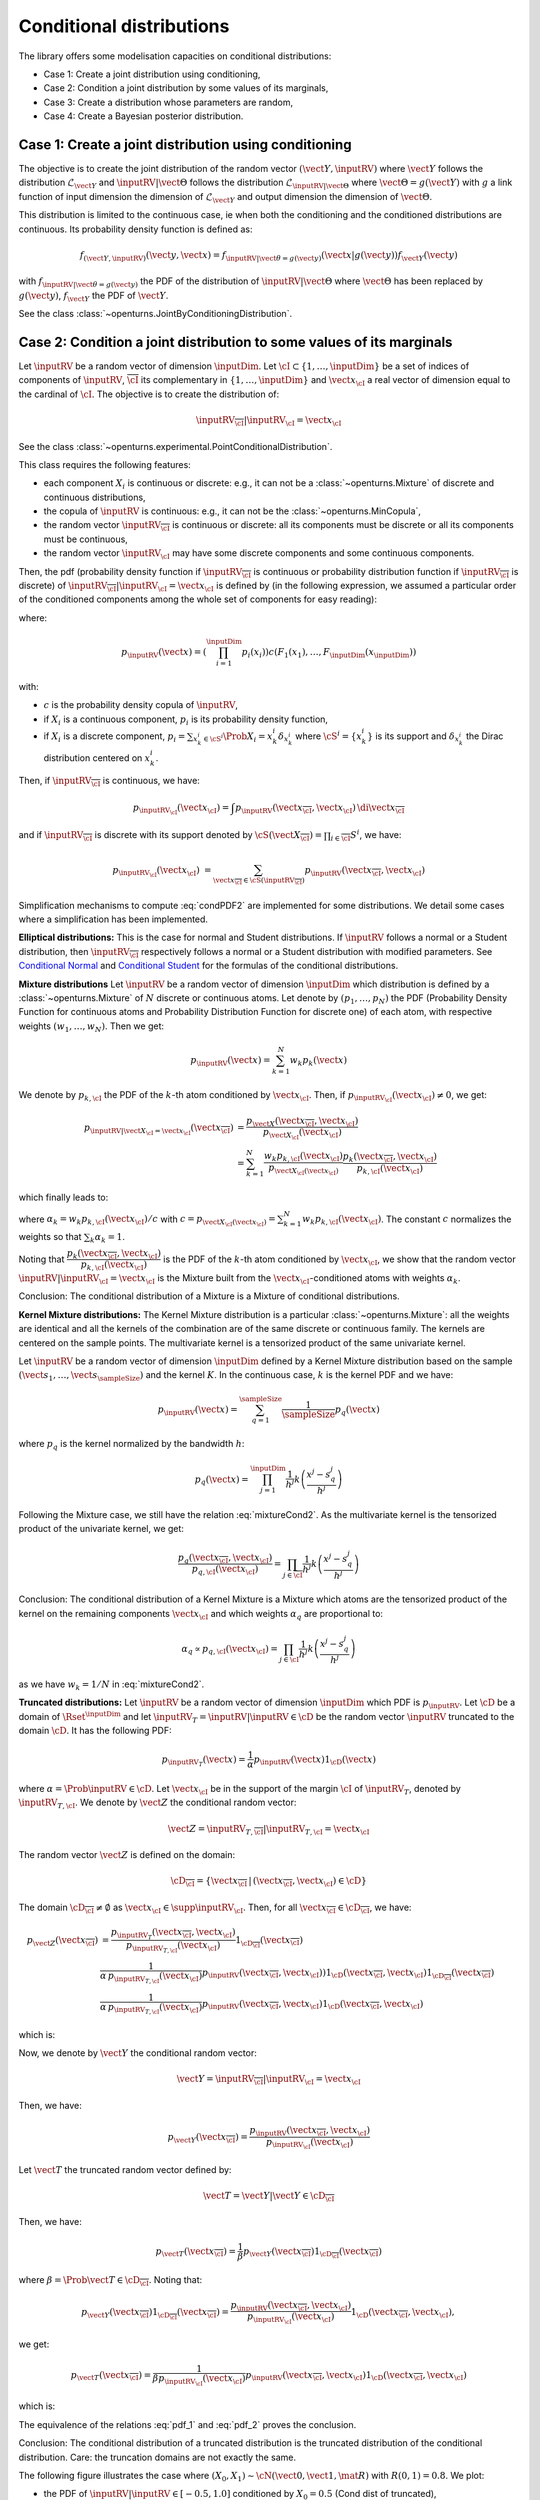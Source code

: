 .. _conditional_distributions:

Conditional distributions
-------------------------

The library offers some modelisation capacities on conditional distributions:

- Case 1: Create a joint distribution using conditioning,
- Case 2: Condition a joint distribution by some values of its marginals,
- Case 3: Create a distribution whose parameters are random,
- Case 4: Create a Bayesian posterior distribution.


Case 1: Create a joint distribution using conditioning
~~~~~~~~~~~~~~~~~~~~~~~~~~~~~~~~~~~~~~~~~~~~~~~~~~~~~~

The objective is to create the joint distribution of the random vector :math:`(\vect{Y},\inputRV)`
where :math:`\vect{Y}` follows the distribution :math:`\mathcal{L}_{\vect{Y}}`
and :math:`\inputRV|\vect{\Theta}` follows the distribution :math:`\mathcal{L}_{\inputRV|\vect{\Theta}}`
where :math:`\vect{\Theta}=g(\vect{Y})` with :math:`g` a link function of input dimension
the dimension of :math:`\mathcal{L}_{\vect{Y}}` and output dimension the dimension of :math:`\vect{\Theta}`.

This distribution is limited to the continuous case, ie when both the conditioning and the conditioned distributions are continuous.
Its probability density function is defined as:

.. math::

    f_{(\vect{Y},\inputRV)}(\vect{y}, \vect{x}) = f_{\inputRV|\vect{\theta}=g(\vect{y})}(\vect{x}|g(\vect{y})) f_{\vect{Y}}( \vect{y})

with :math:`f_{\inputRV|\vect{\theta} = g(\vect{y})}` the PDF of the distribution of :math:`\inputRV|\vect{\Theta}`
where :math:`\vect{\Theta}` has been replaced by :math:`g(\vect{y})`,
:math:`f_{\vect{Y}}` the PDF of :math:`\vect{Y}`.

See the class :class:`~openturns.JointByConditioningDistribution`.

Case 2: Condition a joint distribution to some values of its marginals
~~~~~~~~~~~~~~~~~~~~~~~~~~~~~~~~~~~~~~~~~~~~~~~~~~~~~~~~~~~~~~~~~~~~~~

Let :math:`\inputRV` be a random vector of dimension :math:`\inputDim`. Let :math:`\cI \subset \{1, \dots, \inputDim \}`
be a set of indices of components of  :math:`\inputRV`, :math:`\overline{\cI}` its complementary in
:math:`\{1, \dots, \inputDim \}` and :math:`\vect{x}_\cI` a real vector of dimension equal to the cardinal of :math:`\cI`.
The objective is to create the distribution of:

.. math::

    \inputRV_{\overline{\cI}}|\inputRV_\cI = \vect{x}_\cI


See the class :class:`~openturns.experimental.PointConditionalDistribution`.

This class requires the following features:

- each component :math:`X_i` is continuous or discrete: e.g., it can not be a :class:`~openturns.Mixture` of
  discrete and continuous distributions,
- the copula of :math:`\inputRV` is continuous: e.g., it can not be the :class:`~openturns.MinCopula`,
- the random vector :math:`\inputRV_{\overline{\cI}}` is continuous or discrete: all its components must be discrete
  or all its components must be continuous,
- the random vector :math:`\inputRV_{\cI}` may have some discrete components and some continuous components.

Then, the pdf (probability density function if :math:`\inputRV_{\overline{\cI}}` is continuous or probability distribution function if
:math:`\inputRV_{\overline{\cI}}` is discrete) of :math:`\inputRV_{\overline{\cI}}|\inputRV_\cI = \vect{x}_\cI` is defined by (in the following
expression, we assumed a particular order of the conditioned components among the whole set of components for easy reading):

.. math::
    :label: condPDF2

    p_{\inputRV_{\overline{\cI}}|\inputRV_\cI = \vect{x}_\cI}(x_{\overline{\cI}})  = \dfrac{p_{\inputRV}(\vect{x
    }_{\overline{\cI}}, \vect{x}_{\cI})}{p_{\inputRV_{\cI}}(\vect{x}_{\cI})}

where:

.. math::

    p_{\inputRV}(\vect{x})  = \left( \prod_{i=1}^\inputDim p_i(x_i)\right) c(F_1(x_1), \dots,
    F_\inputDim(x_\inputDim))

with:

- :math:`c` is the probability density copula of :math:`\inputRV`,
- if :math:`X_i` is a continuous component, :math:`p_i` is its probability density function,
- if :math:`X_i` is a discrete component, :math:`p_i = \sum_{x^i_k \in \cS^i} \Prob{X_i = x^i_k} \delta_{x^i_k}` where
  :math:`\cS^i = \{ x^i_k \}` is its support and :math:`\delta_{x^i_k}` the Dirac distribution centered on
  :math:`x^i_k`.

Then, if :math:`\inputRV_{\overline{\cI}}` is continuous, we have:

.. math::

    p_{\inputRV_{\cI}}(\vect{x}_{\cI})  = \int p_{\inputRV}(\vect{x}_{\overline{\cI}}, \vect{x}_{\cI}) \,
    \di{\vect{x}_{\overline{\cI}}}

and if :math:`\inputRV_{\overline{\cI}}` is discrete with its support denoted by
:math:`\cS(\vect{X}_{\overline{\cI}}) = \prod_{i \in \overline{\cI}} S^i`, we have:

.. math::

    p_{\inputRV_{\cI}}(\vect{x}_{\cI})  & = \sum_{\vect{x}_{\overline{\cI}} \in \cS(\inputRV_{\overline{\cI}})}
    p_{\inputRV}(\vect{x}_{\overline{\cI}}, \vect{x}_{\cI})

Simplification mechanisms to compute :eq:`condPDF2` are implemented for some distributions. We detail some cases where a simplification has
been implemented.

**Elliptical distributions:** This is the case for normal and Student distributions. If :math:`\inputRV` follows a normal or a Student distribution,
then :math:`\inputRV_{\overline{\cI}}` respectively follows a normal or a Student distribution with modified parameters.
See `Conditional Normal <https://en.wikipedia.org/wiki/Multivariate_normal_distribution>`_ and
`Conditional Student <https://en.wikipedia.org/wiki/Multivariate_t-distribution>`_  for the formulas of the conditional distributions.

**Mixture distributions** Let :math:`\inputRV` be a random vector of dimension :math:`\inputDim` which distribution is  defined by a
:class:`~openturns.Mixture` of :math:`N` discrete or continuous atoms. Let denote by :math:`(p_1, \dots, p_N)` the PDF (Probability Density
Function for continuous atoms and Probability Distribution Function for discrete one) of each atom, with respective weights :math:`(w_1, \dots, w_N)`.
Then we get:

.. math::

    p_\inputRV(\vect{x}) = \sum_{k=1}^N w_k p_k(\vect{x})


We denote by :math:`p_{k,\cI}` the PDF of the :math:`k`-th atom conditioned by :math:`\vect{x}_{\cI}`. Then, if
:math:`p_{\inputRV_\cI}(\vect{x}_{\cI}) \neq 0`, we get:

.. math::

    p_{\inputRV|\vect{X}_\cI  = \vect{x}_\cI}(\vect{x}_{\overline{\cI}}) & = \dfrac{p_{\vect{X}}(\vect{x}_{\overline{\cI}}, \vect{x}_{\cI})}
                                {p_{\vect{X}_{\cI}}(\vect{x}_{\cI})} \\
                       & = \sum_{k=1}^N \dfrac{w_k p_{k,\cI}(\vect{x}_\cI)}{p_{\vect{X}_\cI(\vect{x}_\cI)}} \dfrac{ p_k(\vect{x}_{\overline{\cI}},
                       \vect{x}_{\cI})}{p_{k,\cI}(\vect{x}_\cI)}

which finally leads to:

.. math::
    :label: mixtureCond2

    p_{\inputRV|\vect{X}_\cI  = \vect{x}_\cI}(\vect{x}_{\overline{\cI}}) =
        \sum_{k=1}^N \alpha_k \dfrac{ p_k(\vect{x}_{\overline{\cI}}, \vect{x}_{\cI})}{p_{k,\cI}(\vect{x}_\cI)}

where :math:`\alpha_k = w_k p_{k,\cI}(\vect{x}_\cI) / c` with :math:`c = p_{\vect{X}_\cI(\vect{x}_\cI)} = \sum_{k=1}^N w_k p_{k,\cI}(\vect{x}_\cI)`.
The constant :math:`c` normalizes the weights so that :math:`\sum_k \alpha_k = 1`.

Noting that :math:`\dfrac{ p_k(\vect{x}_{\overline{\cI}}, \vect{x}_{\cI})}{p_{k,\cI}(\vect{x}_\cI)}` is the PDF of the :math:`k`-th atom
conditioned by :math:`\vect{x}_{\cI}`, we show that the random vector :math:`\inputRV|\inputRV_\cI = \vect{x}_{\cI}` is the Mixture built from the
:math:`\vect{x}_\cI`-conditioned atoms  with weights :math:`\alpha_k`.

Conclusion: The conditional distribution of a Mixture is a Mixture of conditional distributions.


**Kernel Mixture distributions:** The Kernel Mixture distribution is a particular :class:`~openturns.Mixture`: all the weights are identical and
all the kernels of the combination are of the same
discrete or continuous family. The kernels are centered on the sample points. The multivariate kernel
is a tensorized product of the same univariate kernel.

Let :math:`\inputRV` be a random vector of dimension :math:`\inputDim` defined by a  Kernel Mixture distribution based on the sample
:math:`(\vect{s}_1, \dots, \vect{s}_\sampleSize)` and the kernel :math:`K`. In the continuous case, :math:`k` is the kernel PDF and we have:

.. math::

    p_{\inputRV}(\vect{x}) = \sum_{q=1}^\sampleSize \dfrac{1}{\sampleSize} p_q(\vect{x})

where :math:`p_q` is the kernel  normalized by the bandwidth :math:`h`:

.. math::

    p_q(\vect{x}) = \prod_{j=1}^\inputDim \dfrac{1}{h^j}k\left( \dfrac{x^j- s_q^j}{h^j} \right)


Following the Mixture case, we still have the relation :eq:`mixtureCond2`. As the multivariate kernel is the tensorized product of the univariate
kernel, we get:

.. math::

    \dfrac{p_q(\vect{x}_{\overline{\cI}}, \vect{x}_{\cI})}{p_{q,\cI}(\vect{x}_\cI)} = \prod_{j \in \overline{\cI}}
    \dfrac{1}{h^j}k\left( \dfrac{x^j- s_q^j}{h^j} \right)


Conclusion: The conditional distribution of a Kernel Mixture is a Mixture which atoms are the tensorized product of the kernel on the remaining components
:math:`\vect{x}_\cI` and which weights :math:`\alpha_q` are proportional to:

.. math::

    \alpha_q \propto p_{q,\cI}(\vect{x}_\cI) = \prod_{j \in\cI} \dfrac{1}{h^j}k\left( \dfrac{x^j- s_q^j}{h^j} \right)

as we have :math:`w_k = 1/N` in :eq:`mixtureCond2`.


**Truncated distributions:**  Let :math:`\inputRV` be a random vector of dimension :math:`\inputDim` which PDF is :math:`p_\inputRV`. Let :math:`\cD`
be a domain of :math:`\Rset^\inputDim` and let :math:`\inputRV_T = \inputRV|\inputRV\in \cD` be the random vector :math:`\inputRV`
truncated to the domain :math:`\cD`. It has the following PDF:

.. math::

    p_{\inputRV_T}(\vect{x}) = \dfrac{1}{\alpha} p_{\inputRV}(\vect{x})  1_{\cD}(\vect{x})

where :math:`\alpha = \Prob{\inputRV\in \cD}`. Let  :math:`\vect{x}_\cI` be in the support of the margin :math:`\cI` of
:math:`\inputRV_T`, denoted by :math:`\inputRV_{T, \cI}`. We denote by :math:`\vect{Z}` the conditional random vector:

.. math::

    \vect{Z} = \inputRV_{T,\overline{\cI}} | \inputRV_{T, \cI} = \vect{x}_\cI

The random vector :math:`\vect{Z}` is defined on the domain:

.. math::

    \cD_{\overline{\cI}} = \{ \vect{x}_{\overline{\cI}} \, |\, (\vect{x}_{\overline{\cI}}, \vect{x}_{\cI}) \in \cD \}

The domain :math:`\cD_{\overline{\cI}} \neq \emptyset` as  :math:`\vect{x}_\cI \in \supp{\inputRV_{\cI}}`.
Then, for all :math:`\vect{x}_{\overline{\cI}}  \in \cD_{\overline{\cI}}`, we have:

.. math::

    p_{\vect{Z}}( \vect{x}_{\overline{\cI}}) & = \dfrac{p_{\inputRV_T}(\vect{x}_{\overline{\cI}}, \vect{x}_{\cI})}{p_{\inputRV_{T,\cI}}(\vect{x}_{\cI})}
    1_{\cD_{\overline{\cI}}}(\vect{x}_{\overline{\cI}}) \\
                                             &  \dfrac{1}{\alpha\, p_{\inputRV_{T,\cI}}(\vect{x}_{\cI})} p_{\inputRV}(\vect{x}
                                             _{\overline{\cI}}, \vect{x}_{\cI}))  1_{\cD}(\vect{x}_{\overline{\cI}}, \vect{x}
                                             _{\cI}) 1_{\cD_{\overline{\cI}}}(\vect{x}_{\overline{\cI}})\\
                                             &  \dfrac{1}{\alpha\, p_{\inputRV_{T,\cI}}(\vect{x}_{\cI})} p_{\inputRV}(\vect{x}
                                             _{\overline{\cI}}, \vect{x}_{\cI}) 1_{\cD}(\vect{x}_{\overline{\cI}}, \vect{x}
                                             _{\cI})

which is:

.. math::
    :label: pdf_1

    p_{\vect{Z}}( \vect{x}_{\overline{\cI}}) \propto p_{\inputRV}(\vect{x}
                                             _{\overline{\cI}}, \vect{x}_{\cI}) 1_{\cD}(\vect{x}_{\overline{\cI}}, \vect{x}
                                             _{\cI})

Now, we denote by :math:`\vect{Y}` the conditional random vector:

.. math::

    \vect{Y} = \inputRV_{\overline{\cI}} | \inputRV_{\cI} = \vect{x}_\cI

Then, we have:

.. math::

    p_{\vect{Y}}(\vect{x}_{\overline{\cI}})  = \dfrac{p_{\inputRV}(\vect{x}_{\overline{\cI}}, \vect{x}_{\cI})}{p_{\inputRV_\cI}(\vect{x}_{\cI})}

Let :math:`\vect{T}` the truncated random vector defined by:

.. math::

    \vect{T} = \vect{Y} | \vect{Y} \in \cD_{\overline{\cI}}

Then, we have:

.. math::

    p_{\vect{T}}(\vect{x}_{\overline{\cI}})  = \dfrac{1}{\beta} p_{\vect{Y}}(\vect{x}_{\overline{\cI}})1_{\cD_{\overline{\cI}}}(\vect{x}_{\overline{\cI}})


where :math:`\beta = \Prob{\vect{T} \in \cD_{\overline{\cI}}}`. Noting that:

.. math::

    p_{\vect{Y}}(\vect{x}_{\overline{\cI}})1_{\cD_{\overline{\cI}}}(\vect{x}_{\overline{\cI}}) = \dfrac{p_{\inputRV}(\vect{x}_{\overline{\cI}}, \vect{x}
    _{\cI})}{p_{\inputRV_\cI}(\vect{x}_{\cI})}1_{\cD}(\vect{x}_{\overline{\cI}}, \vect{x}_{\cI}),

we get:

.. math::

    p_{\vect{T}}(\vect{x}_{\overline{\cI}})  = \dfrac{1}{\beta p_{\inputRV_\cI}(\vect{x}_{\cI})} p_{\inputRV}(\vect{x}_{\overline{\cI}}, \vect{x}
    _{\cI})1_{\cD}(\vect{x}_{\overline{\cI}}, \vect{x}_{\cI})

which is:

.. math::
    :label: pdf_2

    p_{\vect{T}}(\vect{x}_{\overline{\cI}})  \propto  p_{\inputRV}(\vect{x}_{\overline{\cI}}, \vect{x}_{\cI})1_{\cD}(\vect{x}_{\overline{\cI}}, \vect{x}
    _{\cI})

The equivalence of the relations :eq:`pdf_1` and :eq:`pdf_2` proves the conclusion.

Conclusion: The conditional distribution of a truncated distribution is the truncated distribution of the conditional
distribution. Care: the truncation domains are not exactly the same.

The following figure illustrates the case where :math:`(X_0, X_1) \sim \cN \left(\vect{0}, \vect{1}, \mat{R}  \right)` with :math:`R(0,1) = 0.8`.
We plot:

- the PDF of :math:`\inputRV|\inputRV\in [-0.5, 1.0]` conditioned by :math:`X_0 = 0.5` (Cond dist of truncated),
- the PDF of the truncation to :math:`[-0.5, 1.0]` of  :math:`\inputRV|X_0 = 0.5`: (Truncation of cond dist).


.. figure:: illustration_conditional_truncated.png
    :scale: 35 %

Note that the numerical range of the conditional distribution might be different from the range of the numerical range of the non conditioned
distribution. For example, consider a bivariate distribution :math:`(X_0, X_1)` following a normal distribution with zero mean, unit variance and a
correlation :math:`R(0,1) = 0.4`. Then consider :math:`X_1|X_0 = 10.0`. The numerical range of :math:`X_1|X_0 = 10` is :math:`[-3.01, 11.0]` where as the
numerical range of :math:`X_1` is :math:`[-7.65, 7.65]`. See :doc:`/auto_probabilistic_modeling/distributions/plot_point_conditional_distribution` to get
some more examples.

The computation of the numerical range is important to make possible the integration of the PDF on some domains. The library implements 3 strategies to
compute it. We detail these strategies.


**Strategy None**: The numerical range of :math:`\inputRV_{\overline{\cI}}|\inputRV_\cI = \vect{x}_\cI` is the same as the
numerical range of :math:`\inputRV_{\overline{\cI}}`. This range is exact for all distributions with bounded support. For distributions with unbounded
support,
it is potentially false when the conditional values are very close to the bounds of the initial numerical support.


**Strategy Normal**: Let  :math:`\vect{Y}` be the Gaussian vector of dimension :math:`\inputDim`, which mean vector
is defined by :math:`\vect{\mu} = \Expect{\inputRV}` and covariance matrix is defined by :math:`\mat{C} = \Cov{\inputRV}`.
Then, we build the conditioned Gaussian vector:

.. math::

    \vect{Y}_{\overline{\cI}}|\vect{Y}_\cI = \vect{x}_\cI


The numerical range :math:`\cD \left(\vect{Y}_{\overline{\cI}}|\vect{Y}_\cI = \vect{x}_\cI \right)` of
:math:`\vect{Y}_{\overline{\cI}}|\vect{Y}_\cI = \vect{x}_\cI` is known exactly thanks to the simplification mechanism
implemented for Gaussian vectors. We assign to :math:`\inputRV_{\overline{\cI}}|\inputRV_\cI = \vect{x}_\cI` the
range :math:`\cD \left(\vect{Y}_{\overline{\cI}}|\vect{Y}_\cI = \vect{x}_\cI \right)`:

.. math::

    \cD\left(\inputRV_{\overline{\cI}}|\inputRV_\cI = \vect{x}_\cI \right) = \cD \left(\vect{Y}_{\overline{\cI}}|\vect{Y}_\cI
    = \vect{x}_\cI \right)


**Strategy NormalCopula**: Let  :math:`\vect{Y}` be the Gaussian vector of dimension :math:`\inputDim`, with zero mean,
unit variance and which correlation matrix :math:`\mat{R}` is defined from the Spearman correlation matrix of :math:`\inputRV`:
:math:`\left( \rho_S(X_i, X_j) \right)_{1 \leq i, j \leq \inputDim}`. Thus, :math:`\vect{Y}` is the standard representant
of the normal copula having the same correlation as :math:`\inputRV`.

For each conditioning value :math:`x_i`, we define the quantile :math:`q_i` of the normal distribution with zero mean and unit
variance associated to the same order as :math:`x_i`, for :math:`i \in \cI`:

.. math::

    q_i & = \Phi^{-1} \circ F_i \left (x_i \right)

where :math:`\Phi` is the CDF of the normal distribution with zero mean and unit variance. Then, we build the conditioned
Gaussian vector:

.. math::

    \vect{Y}_{\overline{\cI}}|\vect{Y}_\cI = \vect{q}_\cI

which numerical range :math:`\cD\left(\vect{Y}_{\overline{\cI}}|\vect{Y}_\cI = \vect{q}_\cI \right)` can be exactly computed.
Let it be:

.. math::

    \cD\left(\vect{Y}_{\overline{\cI}}|\vect{Y}_\cI = \vect{q}_\cI \right) = \prod_{i\in \overline{\cI}}
    \left[ y_i^{min}, y_i^{max}\right]

Then, inversely, we compute the quantiles of each :math:`F_i` for :math:`i \in \cI` which have the same order as the bounds
:math:`y_i^{min}` and :math:`y_i^{max}` with respect :math:`\Phi`:

.. math::

    x_i^{min} & = F_i^{-1}\circ \Phi \left (y_i^{min} \right) \\
    x_i^{max} & = F_i^{-1}\circ \Phi \left (y_i^{max} \right)

We assign to :math:`\inputRV_{\overline{\cI}}|\inputRV_\cI = \vect{x}_\cI` the numerical range defined by:

.. math::

    \cD \left(\vect{X}_{\overline{\cI}}|\vect{X}_\cI = \vect{x}_\cI \right) = \prod_{i\in \overline{\cI}} \left[ x_i^{min},
    x_i^{max}\right]


Case 3: Create a distribution whose parameters are random
~~~~~~~~~~~~~~~~~~~~~~~~~~~~~~~~~~~~~~~~~~~~~~~~~~~~~~~~~

The objective is to create the marginal distribution of :math:`\inputRV` in Case 1.

See the class :class:`~openturns.CompoundDistribution`.

This class requires the following features:

- the :math:`\inputRV` may be continuous, discrete or neither: e.g., it can be a
  :class:`~openturns.Mixture` of discrete and continuous distributions. In that case, its parameters set is the union of the
  parameters set of each of its atoms (the weights of the mixture are not considered as parameters).
- each component :math:`Y_i` is continuous or discrete: e.g., it can not be a :class:`~openturns.Mixture` of
  discrete and continuous distributions, (so that the random vector :math:`\vect{Y}` may have some discrete components and some continuous components),
- the copula of :math:`\vect{Y}` is continuous: e.g., it can not be the :class:`~openturns.MinCopula`,
- if :math:`\vect{Y}` has both discrete components and continuous components, its copula must be the independent copula. The general case has
  not been implemented yet.

We define:

.. math::

    p_{\vect{Y}}(\vect{y}) = \left( \prod_{i=1}^\inputDim p_i(y_i) \right) c(F_1(x_1), \dots, F_d(x_d))

where:

- :math:`c` is the probability density copula of :math:`\vect{Y}`,
- if :math:`Y_i` is a continuous component, :math:`p_i` is its probability density function,
- if :math:`Y_i` is a discrete component, :math:`p_i = \sum_{y^i_k \in \cS^i} \Prob{Y_i = y^i_k} \delta_{y^i_k}` where
  :math:`\cS^i = \{ y^i_k \}` is its support and :math:`\delta_{y^i_k}` the Dirac distribution centered on
  :math:`y^i_k`.


Then, the PDF of :math:`\inputRV` is defined by:

.. math::

    p_{\vect{X}}(\vect{x}) = \int p_{\vect{X}|\vect{\Theta}=g(\vect{y})}(\vect{x}|g(\vect{y})) p_{\vect{Y}}(\vect{y})\di{\vect{y}}

with the same convention as for :math:`\vect{Y}`.

Note that this is always possible to create the random vector :math:`\inputRV` whatever the distribution of :math:`\vect{\Theta}`:
see the class :class:`~openturns.DeconditionedRandomVector`. But remember that a :class:`~openturns.DeconditionedRandomVector`
(and more generally a :class:`~openturns.RandomVector`) can only be sampled.

Case 4: Create a Bayesian posterior distribution
~~~~~~~~~~~~~~~~~~~~~~~~~~~~~~~~~~~~~~~~~~~~~~~~

Consider the random vector :math:`\vect{X}`
where :math:`\vect{X}|\vect{\Theta}` follows the distribution :math:`\mathcal{L}_{\vect{X}|\vect{\Theta}}`,
with :math:`\vect{\Theta} = g(\vect{Y})` and :math:`\vect{Y}` following the prior distribution :math:`\mathcal{L}_{\vect{Y}}`. The function
:math:`g` is a link function which input dimension
is the dimension of :math:`\mathcal{L}_{\vect{Y}}` and which output dimension the dimension of :math:`\vect{\Theta}`.

The objective is to create the posterior distribution of :math:`\vect{Y}` given that we have a sample :math:`(\vect{x}_1, \dots, \vect{x}_\sampleSize)` of
:math:`\vect{X}`.


See the class :class:`~openturns.experimental.PosteriorDistribution`.

This class requires the following features:

- the :math:`\inputRV` may be continuous, discrete or neither: e.g., it can be a
  :class:`~openturns.Mixture` of discrete and continuous distributions. In that case, its parameters set is the union of the
  parameters set of each of its atoms (the weights of the mixture are not considered as parameters).
- each component :math:`Y_i` is continuous or discrete: e.g., it can not be a :class:`~openturns.Mixture` of
  discrete and continuous distributions, (the random vector :math:`\vect{Y}` may have some discrete components and some continuous components),
- the copula of :math:`\vect{Y}` is continuous: e.g., it can not be the :class:`~openturns.MinCopula`.


If  :math:`\vect{Y}` and :math:`\vect{X}` are continuous random vector, then the posterior PDF of :math:`\vect{Y}` is
defined by:

.. math::
    :label: postPDF2

    f_{\vect{Y}|\inputRV_1 = \vect{x}_1, \dots, \inputRV_\sampleSize =  \vect{x}_\sampleSize}(\vect{y}) = \frac{f_{\vect{Y}}(\vect{y})
    \prod_{i=1}^\sampleSize f_{\inputRV|\vect{\theta} = g(\vect{y})}(\vect{x}_i)}{\int f_{\vect{Y}}(\vect{y})\prod_{i=1}^\sampleSize
    f_{\inputRV|\vect{\theta} = g(\vect{y})}(\vect{x}_i) d \vect{y}}

with :math:`f_{\inputRV|\vect{\theta} = g(\vect{y})}` the PDF of the distribution of :math:`\inputRV|\vect{\Theta}`
where :math:`\vect{\Theta}` has been replaced by :math:`g(\vect{y})` and :math:`f_{\vect{Y}}` the PDF of the prior distribution
of  :math:`\vect{Y}`.

Note that the denominator  of :eq:`postPDF2` is the PDF of the compound distribution of :math:`\inputRV|\vect{\Theta}=g(\vect{Y})` with respect to the
prior distribution of :math:`\vect{Y}`.

In the other cases, the PDF is the probability distribution function for the discrete components and the :math:`\int` are replaced by some :math:`\sum`.


.. topic:: API:

    - See the available :ref:`parametric distributions <parametric_distributions>`.

.. topic:: Examples:

    - See :doc:`/auto_probabilistic_modeling/distributions/plot_bayes_distribution`
    - See :doc:`/auto_probabilistic_modeling/distributions/plot_point_conditional_distribution`
    - See :doc:`/auto_probabilistic_modeling/distributions/plot_compound_distribution`
    - See :doc:`/auto_probabilistic_modeling/distributions/plot_deconditioned_random_vector`
    - See :doc:`/auto_probabilistic_modeling/distributions/plot_posterior_distribution`

.. topic:: References:

    - [Feller1970]_ for an introduction to conditional distributions, chap. 3, section 2,
    - [Kallenberg2021]_ for expert knowledge, chap. 3.
